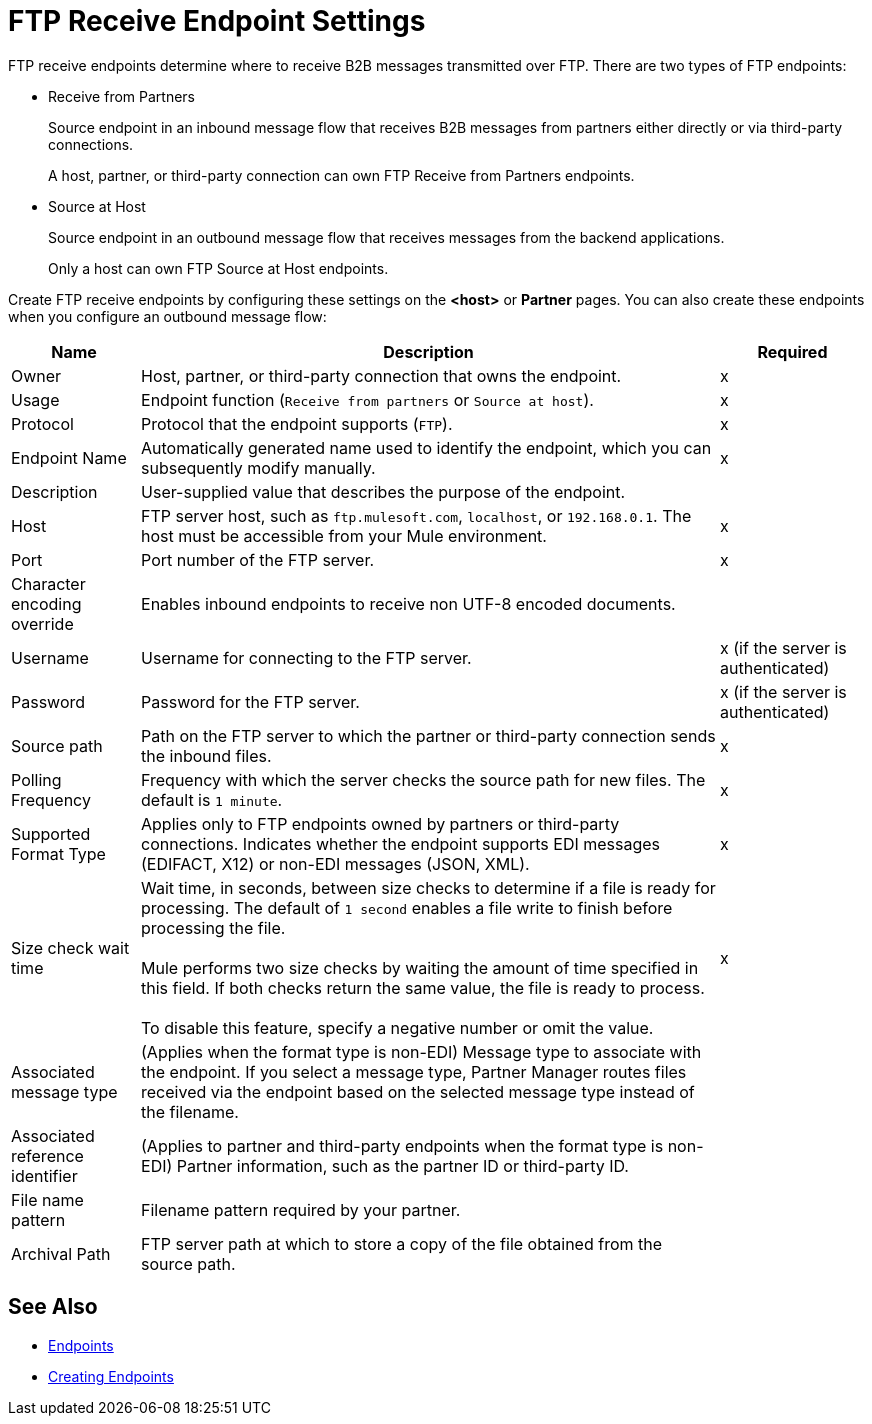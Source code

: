 = FTP Receive Endpoint Settings

FTP receive endpoints determine where to receive B2B messages transmitted over FTP. There are two types of FTP endpoints:

* Receive from Partners
+
Source endpoint in an inbound message flow that receives B2B messages from partners either directly or via third-party connections.
+
A host, partner, or third-party connection can own FTP Receive from Partners endpoints.
+
* Source at Host
+
Source endpoint in an outbound message flow that receives messages from the backend applications.
+
Only a host can own FTP Source at Host endpoints.

Create FTP receive endpoints by configuring these settings on the *<host>* or *Partner* pages. You can also create these endpoints when you configure an outbound message flow:

[%header%autowidth.spread]
|===
|Name |Description |Required

| Owner
| Host, partner, or third-party connection that owns the endpoint.
|x

|Usage
|Endpoint function (`Receive from partners` or `Source at host`).
|x

| Protocol
| Protocol that the endpoint supports (`FTP`).
| x

| Endpoint Name
| Automatically generated name used to identify the endpoint, which you can subsequently modify manually.
|x

| Description
| User-supplied value that describes the purpose of the endpoint.
|

| Host
| FTP server host, such as `ftp.mulesoft.com`, `localhost`, or `192.168.0.1`. The host must be accessible from your Mule environment.
| x

| Port
| Port number of the FTP server.
| x

| Character encoding override
| Enables inbound endpoints to receive non UTF-8 encoded documents.
| 

| Username
| Username for connecting to the FTP server.
| x (if the server is authenticated)


| Password
| Password for the FTP server.
| x (if the server is authenticated)

| Source path
| Path on the FTP server to which the partner or third-party connection sends the inbound files.
| x

| Polling Frequency
| Frequency with which the server checks the source path for new files. The default is `1 minute`.
| x

| Supported Format Type
| Applies only to FTP endpoints owned by partners or third-party connections.
Indicates whether the endpoint supports EDI messages (EDIFACT, X12) or non-EDI messages (JSON, XML).
| x

| Size check wait time
| Wait time, in seconds, between size checks to determine if a file is ready for processing. The default of `1 second` enables a file write to finish before processing the file.
{sp} +
{sp} +
Mule performs two size checks by waiting the amount of time specified in this field. If both checks return the same value, the file is ready to process.
{sp} +
{sp} +
To disable this feature, specify a negative number or omit the value.
| x

|Associated message type
|(Applies when the format type is non-EDI) Message type to associate with the endpoint. If you select a message type, Partner Manager routes files received via the endpoint based on the selected message type instead of the filename.
|

|Associated reference identifier
|(Applies to partner and third-party endpoints when the format type is non-EDI) Partner information, such as the partner ID or third-party ID.
|

| File name pattern
| Filename pattern required by your partner.
|

| Archival Path
| FTP server path at which to store a copy of the file obtained from the source path.
|
|===

== See Also

* xref:endpoints.adoc[Endpoints]
* xref:create-endpoint.adoc[Creating Endpoints]
